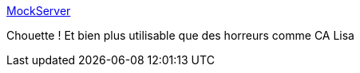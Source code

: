 :jbake-type: post
:jbake-status: published
:jbake-title: MockServer
:jbake-tags: programming,java,javascript,test,mock,_mois_août,_année_2016
:jbake-date: 2016-08-12
:jbake-depth: ../
:jbake-uri: shaarli/1470986095000.adoc
:jbake-source: https://nicolas-delsaux.hd.free.fr/Shaarli?searchterm=http%3A%2F%2Fmock-server.com%2F&searchtags=programming+java+javascript+test+mock+_mois_ao%C3%BBt+_ann%C3%A9e_2016
:jbake-style: shaarli

http://mock-server.com/[MockServer]

Chouette ! Et bien plus utilisable que des horreurs comme CA Lisa
